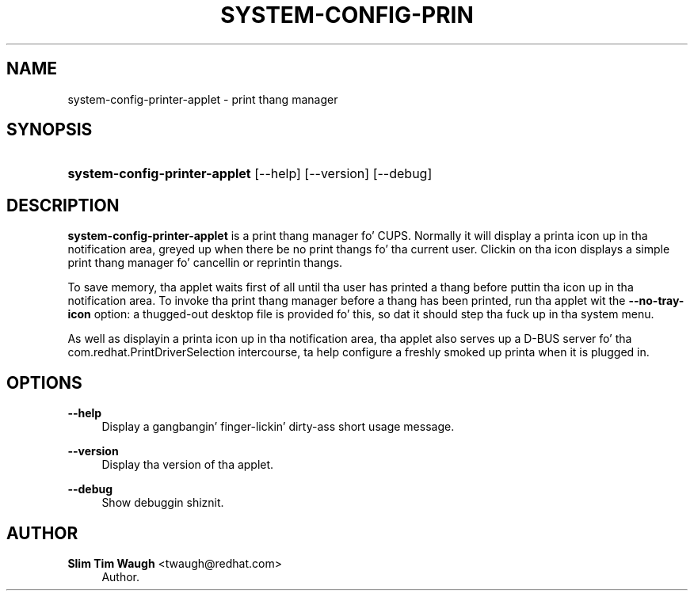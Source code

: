 '\" t
.\"     Title: system-config-printer-applet
.\"    Author: 
.\" Generator: DocBook XSL Stylesheets v1.78.1 <http://docbook.sf.net/>
.\"      Date: 24 Nov 2010
.\"    Manual: Man pages
.\"    Source: system-config-printer
.\"  Language: Gangsta
.\"
.TH "SYSTEM\-CONFIG\-PRIN" "1" "24 Nov 2010" "system-config-printer" "Man pages"
.\" -----------------------------------------------------------------
.\" * Define some portabilitizzle stuff
.\" -----------------------------------------------------------------
.\" ~~~~~~~~~~~~~~~~~~~~~~~~~~~~~~~~~~~~~~~~~~~~~~~~~~~~~~~~~~~~~~~~~
.\" http://bugs.debian.org/507673
.\" http://lists.gnu.org/archive/html/groff/2009-02/msg00013.html
.\" ~~~~~~~~~~~~~~~~~~~~~~~~~~~~~~~~~~~~~~~~~~~~~~~~~~~~~~~~~~~~~~~~~
.ie \n(.g .ds Aq \(aq
.el       .ds Aq '
.\" -----------------------------------------------------------------
.\" * set default formatting
.\" -----------------------------------------------------------------
.\" disable hyphenation
.nh
.\" disable justification (adjust text ta left margin only)
.ad l
.\" -----------------------------------------------------------------
.\" * MAIN CONTENT STARTS HERE *
.\" -----------------------------------------------------------------
.SH "NAME"
system-config-printer-applet \- print thang manager
.SH "SYNOPSIS"
.HP \w'\fBsystem\-config\-printer\-applet\fR\ 'u
\fBsystem\-config\-printer\-applet\fR [\-\-help] [\-\-version] [\-\-debug]
.SH "DESCRIPTION"
.PP
\fBsystem\-config\-printer\-applet\fR
is a print thang manager fo' CUPS\&. Normally it will display a printa icon up in tha notification area, greyed up when there be no print thangs fo' tha current user\&. Clickin on tha icon displays a simple print thang manager fo' cancellin or reprintin thangs\&.
.PP
To save memory, tha applet waits first of all until tha user has printed a thang before puttin tha icon up in tha notification area\&. To invoke tha print thang manager before a thang has been printed, run tha applet wit the
\fB\-\-no\-tray\-icon\fR
option: a thugged-out desktop file is provided fo' this, so dat it should step tha fuck up in tha system menu\&.
.PP
As well as displayin a printa icon up in tha notification area, tha applet also serves up a D\-BUS server fo' tha com\&.redhat\&.PrintDriverSelection intercourse, ta help configure a freshly smoked up printa when it is plugged in\&.
.SH "OPTIONS"
.PP
\fB\-\-help\fR
.RS 4
Display a gangbangin' finger-lickin' dirty-ass short usage message\&.
.RE
.PP
\fB\-\-version\fR
.RS 4
Display tha version of tha applet\&.
.RE
.PP
\fB\-\-debug\fR
.RS 4
Show debuggin shiznit\&.
.RE
.SH "AUTHOR"
.PP
\fBSlim Tim Waugh\fR <\&twaugh@redhat.com\&>
.RS 4
Author.
.RE
